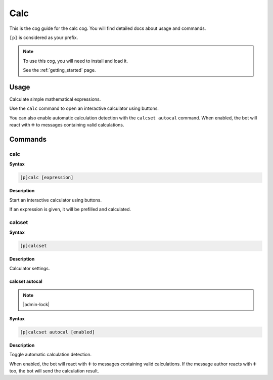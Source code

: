 .. _calc:

====
Calc
====

This is the cog guide for the calc cog. You will
find detailed docs about usage and commands.

``[p]`` is considered as your prefix.

.. note::

    To use this cog, you will need to install and load it.

    See the :ref:`getting_started` page.

.. _calc-usage:

-----
Usage
-----

Calculate simple mathematical expressions.

Use the ``calc`` command to open an interactive calculator using buttons.

You can also enable automatic calculation detection with the ``calcset autocal`` command.
When enabled, the bot will react with ➕ to messages containing valid calculations.


.. _calc-commands:

--------
Commands
--------

.. _calc-command-calc:

^^^^
calc
^^^^

**Syntax**

.. code-block:: none

    [p]calc [expression]

**Description**

Start an interactive calculator using buttons.

If an expression is given, it will be prefilled and calculated.

.. _calc-command-calcset:

^^^^^^^
calcset
^^^^^^^

**Syntax**

.. code-block:: none

    [p]calcset 

**Description**

Calculator settings.

.. _calc-command-calcset-autocal:

"""""""""""""""
calcset autocal
"""""""""""""""

.. note:: |admin-lock|

**Syntax**

.. code-block:: none

    [p]calcset autocal [enabled]

**Description**

Toggle automatic calculation detection.

When enabled, the bot will react with ➕ to messages containing valid calculations.
If the message author reacts with ➕ too, the bot will send the calculation result.
